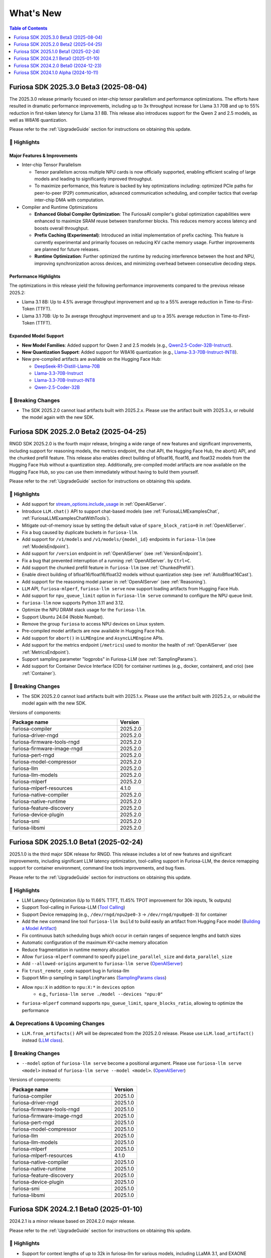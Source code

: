 .. _WhatsNew:

***************
What's New
***************

.. contents:: Table of Contents
  :depth: 1
  :local:
  :backlinks: none


.. _Release2025_3_0:

Furiosa SDK 2025.3.0 Beta3 (2025-08-04)
=======================================
The 2025.3.0 release primarily focused on inter-chip tensor parallelism and performance optimizations.
The efforts have resulted in dramatic performance improvements, including up to 3x throughput increase
for Llama 3.1 70B and up to 55% reduction in first-token latency for Llama 3.1 8B.
This release also introduces support for the Qwen 2 and 2.5 models, as well as W8A16 quantization.


Please refer to the :ref:`UpgradeGuide` section for instructions on
obtaining this update.

.. _Release2025_3_0_Highlights:

🚀 Highlights
-------------

Major Features & Improvements
^^^^^^^^^^^^^^^^^^^^^^^^^^^^^

* Inter-chip Tensor Parallelism

  * Tensor parallelism across multiple NPU cards is now officially supported, enabling efficient
    scaling of large models and leading to significantly improved throughput.
  * To maximize performance, this feature is backed by key optimizations including:
    optimized PCIe paths for peer-to-peer (P2P) communication, advanced communication scheduling,
    and compiler tactics that overlap inter-chip DMA with computation.

* Compiler and Runtime Optimizations

  * **Enhanced Global Compiler Optimization**: The FuriosaAI compiler's global optimization
    capabilities were enhanced to maximize SRAM reuse between transformer blocks.
    This reduces memory access latency and boosts overall throughput.
  * **Prefix Caching (Experimental)**: Introduced an initial implementation of prefix caching.
    This feature is currently experimental and primarily focuses on reducing KV cache memory usage.
    Further improvements are planned for future releases.
  * **Runtime Optimization**: Further optimized the runtime by reducing interference
    between the host and NPU, improving synchronization across devices, and
    minimizing overhead between consecutive decoding steps.

Performance Highlights
^^^^^^^^^^^^^^^^^^^^^^

The optimizations in this release yield the following performance improvements compared
to the previous release 2025.2:

* Llama 3.1 8B: Up to 4.5% average throughput improvement and up to a 55% average reduction in
  Time-to-First-Token (TTFT).
* Llama 3.1 70B: Up to 3x average throughput improvement and up to a 35% average reduction in
  Time-to-First-Token (TTFT).

Expanded Model Support
^^^^^^^^^^^^^^^^^^^^^^

* **New Model Families**: Added support for Qwen 2 and 2.5 models
  (e.g., `Qwen2.5-Coder-32B-Instruct <https://huggingface.co/furiosa-ai/Qwen2.5-Coder-32B-Instruct>`_).
* **New Quantization Support**: Added support for W8A16 quantization
  (e.g., `Llama-3.3-70B-Instruct-INT8 <https://huggingface.co/furiosa-ai/Llama-3.3-70B-Instruct-INT8>`_).
* New pre-compiled artifacts are available on the Hugging Face Hub:

  * `DeepSeek-R1-Distill-Llama-70B <https://huggingface.co/furiosa-ai/DeepSeek-R1-Distill-Llama-70B>`_
  * `Llama-3.3-70B-Instruct <https://huggingface.co/furiosa-ai/Llama-3.3-70B-Instruct>`_
  * `Llama-3.3-70B-Instruct-INT8 <https://huggingface.co/furiosa-ai/Llama-3.3-70B-Instruct-INT8>`_
  * `Qwen-2.5-Coder-32B <https://huggingface.co/furiosa-ai/Qwen-2.5-Coder-32B>`_


🚨 Breaking Changes
--------------------
* The SDK 2025.2.0 cannot load artifacts built with 2025.2.x.
  Please use the artifact built with 2025.3.x, or rebuild the model again with the new SDK.

.. _Release2025_2_0:

Furiosa SDK 2025.2.0 Beta2 (2025-04-25)
=======================================

RNGD SDK 2025.2.0 is the fourth major release, bringing a wide range of new features and significant improvements,
including support for reasoning models, the metrics endpoint, the chat API, the Hugging Face Hub, the abort() API,
and the chunked prefill feature. This release also enables direct building of bfloat16, float16, and float32 models from
the Hugging Face Hub without a quantization step. Additionally, pre-compiled model artifacts are now available
on the Hugging Face Hub, so you can use them immediately without having to build them yourself.

Please refer to the :ref:`UpgradeGuide` section for instructions on
obtaining this update.

.. _Release2025_2_0_Highlights:

🚀 Highlights
-------------
* Add support for `stream_options.include_usage <https://community.openai.com/t/usage-stats-now-available-when-using-streaming-with-the-chat-completions-api-or-completions-api/738156>`_ in :ref:`OpenAIServer`.
* Introduce ``LLM.chat()`` API to support chat-based models (see :ref:`FuriosaLLMExamplesChat`, :ref:`FuriosaLLMExamplesChatWithTools`).
* Mitigate out-of-memory issue by setting the default value of ``spare_block_ratio=0`` in :ref:`OpenAIServer`.
* Fix a bug caused by duplicate buckets in ``furiosa-llm``.
* Add support for ``/v1/models`` and ``/v1/models/{model_id}`` endpoints in ``furiosa-llm`` (see :ref:`ModelsEndpoint`).
* Add support for ``/version`` endpoint in :ref:`OpenAIServer` (see :ref:`VersionEndpoint`).
* Fix a bug that prevented interruption of a running :ref:`OpenAIServer`. by ``Ctrl+C``.
* Add support the chunked prefill feature in ``furiosa-llm`` (see :ref:`ChunkedPrefill`).
* Enable direct building of bfloat16/float16/float32 models without quantization step (see :ref:`AutoBfloat16Cast`).
* Add support for the reasoning model parser in :ref:`OpenAIServer` (see :ref:`Reasoning`).
* ``LLM`` API, ``furiosa-mlperf``, ``furiosa-llm serve`` now support loading artifacts from Hugging Face Hub.
* Add support for ``npu_queue_limit`` option in ``furiosa-llm serve`` command to configure the NPU queue limit.
* ``furiosa-llm`` now supports Python 3.11 and 3.12.
* Optimize the NPU DRAM stack usage for the ``furiosa-llm``.
* Support Ubuntu 24.04 (Noble Numbat).
* Remove the group ``furiosa`` to access NPU devices on Linux system.
* Pre-compiled model artifacts are now available in Hugging Face Hub.
* Add support for ``abort()`` in ``LLMEngine`` and ``AsyncLLMEngine`` APIs.
* Add support for the metrics endpoint (``/metrics``) used to monitor the health of :ref:`OpenAIServer` (see :ref:`MetricsEndpoint`).
* Support sampling parameter "logprobs" in Furiosa-LLM (see :ref:`SamplingParams`).
* Add support for Container Device Interface (CDI) for container runtimes (e.g., docker, containerd, and crio) (see :ref:`Container`).

🚨 Breaking Changes
--------------------
* The SDK 2025.2.0 cannot load artifacts built with 2025.1.x. Please use the artifact built with 2025.2.x, or rebuild the model again with the new SDK.


Versions of components:

.. list-table::
   :widths: 200 50
   :header-rows: 1

   * - Package name
     - Version
   * - furiosa-compiler
     - 2025.2.0
   * - furiosa-driver-rngd
     - 2025.2.0
   * - furiosa-firmware-tools-rngd
     - 2025.2.0
   * - furiosa-firmware-image-rngd
     - 2025.2.0
   * - furiosa-pert-rngd
     - 2025.2.0
   * - furiosa-model-compressor
     - 2025.2.0
   * - furiosa-llm
     - 2025.2.0
   * - furiosa-llm-models
     - 2025.2.0
   * - furiosa-mlperf
     - 2025.2.0
   * - furiosa-mlperf-resources
     - 4.1.0
   * - furiosa-native-compiler
     - 2025.2.0
   * - furiosa-native-runtime
     - 2025.2.0
   * - furiosa-feature-discovery
     - 2025.2.0
   * - furiosa-device-plugin
     - 2025.2.0
   * - furiosa-smi
     - 2025.2.0
   * - furiosa-libsmi
     - 2025.2.0

.. raw:: html

   <hr>


.. _Release2025_1_0:

Furiosa SDK 2025.1.0 Beta1 (2025-02-24)
==============================================

2025.1.0 is the third major SDK release for RNGD. This release includes a lot of new features and significant
improvements, including significant LLM latency optimization, tool-calling support in Furiosa-LLM,
the device remapping support for container environment, command line tools improvements, and bug fixes.

Please refer to the :ref:`UpgradeGuide` section for instructions on
obtaining this update.

.. _Release2025_1_0_Highlights:

🚀 Highlights
-------------
* LLM Latency Optimization (Up to 11.66% TTFT, 11.45% TPOT improvement for 30k inputs, 1k outputs)
* Support Tool-calling in Furiosa-LLM (`Tool Calling <https://developer.furiosa.ai/v2025.1.0/en/furiosa_llm/furiosa-llm-serve.html#tool-calling>`_)
* Support Device remapping (e.g., ``/dev/rngd/npu2pe0-3`` -> ``/dev/rngd/npu0pe0-3``) for container
* Add the new command line tool ``furiosa-llm build`` to build easily an artifact from Hugging Face model (`Building a Model Artifact <https://developer.furiosa.ai/v2025.1.0/en/furiosa_llm/model-preparation-workflow.html#building-a-model-artifact>`_)
* Fix continuous batch scheduling bugs which occur in certain ranges of sequence lengths and batch sizes
* Automatic configuration of the maximum KV-cache memory allocation
* Reduce fragmentation in runtime memory allocation
* Allow ``furiosa-mlperf`` command to specify ``pipeline_parallel_size`` and ``data_parallel_size``
* Add ``--allowed-origins`` argument to ``furiosa-llm serve`` (`OpenAIServer <https://developer.furiosa.ai/v2025.1.0/en/furiosa_llm/furiosa-llm-serve.html>`_)
* Fix ``trust_remote_code`` support bug in furiosa-llm
* Support Min-p sampling in ``SamplingParams`` (`SamplingParams class <https://developer.furiosa.ai/v2025.1.0/en/furiosa_llm/reference/sampling_params.html>`_)
* Allow ``npu:X`` in addition to ``npu:X:*`` in ``devices`` option
    * e.g., ``furiosa-llm serve ./model --devices "npu:0"``
* ``furiosa-mlperf`` command supports ``npu_queue_limit``, ``spare_blocks_ratio``, allowing to optimize the performance

⚠️ Deprecations & Upcoming Changes
----------------------------------
* ``LLM.from_artifacts()`` API will be deprecated from the 2025.2.0 release. Please use ``LLM.load_artifact()`` instead (`LLM class <https://developer.furiosa.ai/v2025.1.0/en/furiosa_llm/reference/llm.html>`_).

🚨 Breaking Changes
--------------------
* ``--model`` option of ``furiosa-llm serve`` become a positional argument.
  Please use ``furiosa-llm serve <model>`` instead of ``furiosa-llm serve --model <model>``. (`OpenAIServer <https://developer.furiosa.ai/v2025.1.0/en/furiosa_llm/furiosa-llm-serve.html>`_)


Versions of components:

.. list-table::
   :widths: 200 50
   :header-rows: 1

   * - Package name
     - Version
   * - furiosa-compiler
     - 2025.1.0
   * - furiosa-driver-rngd
     - 2025.1.0
   * - furiosa-firmware-tools-rngd
     - 2025.1.0
   * - furiosa-firmware-image-rngd
     - 2025.1.0
   * - furiosa-pert-rngd
     - 2025.1.0
   * - furiosa-model-compressor
     - 2025.1.0
   * - furiosa-llm
     - 2025.1.0
   * - furiosa-llm-models
     - 2025.1.0
   * - furiosa-mlperf
     - 2025.1.0
   * - furiosa-mlperf-resources
     - 4.1.0
   * - furiosa-native-compiler
     - 2025.1.0
   * - furiosa-native-runtime
     - 2025.1.0
   * - furiosa-feature-discovery
     - 2025.1.0
   * - furiosa-device-plugin
     - 2025.1.0
   * - furiosa-smi
     - 2025.1.0
   * - furiosa-libsmi
     - 2025.1.0

.. raw:: html

   <hr>

.. _Release2024_2_1:

Furiosa SDK 2024.2.1 Beta0 (2025-01-10)
=======================================

2024.2.1 is a minor release based on 2024.2.0 major release.

Please refer to the :ref:`UpgradeGuide` section for instructions on
obtaining this update.

.. _Release2024_2_1_Highlights:

🚀 Highlights
-------------
* Support for context lengths of up to 32k in furiosa-llm for various models, including LLaMA 3.1, and EXAONE
* Artifacts with the same ``tensor_parallel_size`` are compatible even with any ``pipeline_parallel_size``

Versions of components:

.. list-table::
   :widths: 200 50
   :header-rows: 1

   * - Package name
     - Version
   * - furiosa-compiler
     - 2024.2.0
   * - furiosa-driver-rngd
     - 2024.2.1
   * - furiosa-firmware-tools-rngd
     - 2024.2.1
   * - furiosa-firmware-image-rngd
     - 2024.2.0
   * - furiosa-pert-rngd
     - 2024.2.1
   * - furiosa-model-compressor
     - 2024.2.0
   * - furiosa-llm
     - 2024.2.1
   * - furiosa-llm-models
     - 2024.2.0
   * - furiosa-mlperf
     - 2024.2.1
   * - furiosa-mlperf-resources
     - 4.1.0
   * - furiosa-native-compiler
     - 2024.2.0
   * - furiosa-native-runtime
     - 2024.2.1
   * - furiosa-feature-discovery
     - 2024.2.0
   * - furiosa-device-plugin
     - 2024.2.0
   * - furiosa-smi
     - 2024.2.0
   * - furiosa-libsmi
     - 2024.2.0

.. raw:: html

   <hr>

.. _Release2024_2_0:

Furiosa SDK 2024.2.0 Beta0 (2024-12-23)
=======================================

2024.2.0 is the second major SDK release for RNGD.
This release includes a lot of new features and significant improvements,
including new model support, support for context lengths of up to 8k,
support for Tensor Parallelism, support for PyTorch 2.4, Optimum API, and
multiple performance improvements.

Please refer to the :ref:`UpgradeGuide` section for instructions on
obtaining this update.


.. _Release2024_2_0_Highlights:

🚀 Highlights
-------------
* New Model support: Solar, EXAONE-3.0, CodeLLaMA2, Vicuna
* Up to 8k context length support in models, such as LLaMA 3.1
* Tensor Parallelism support (``tensor_parallel_size <= 8``)
* PyTorch 2.4.1 support
* Transformers 4.44.2 support
* Furiosa-LLM
    * ArtifactBuilder API and CLI tools (refer to `ArtifactBuilder <https://developer.furiosa.ai/v2024.2.0/en/furiosa_llm/furiosa-llm-build.html#artifactbuilder>`_)
        * Users can build artifacts from Huggingface Hub models with Huggingface Transformers compatible API
    * Huggingface Transformers compatible API support (`furiosa_llm.optimum`)
        * AutoModel, AutoModelForCausalLM, AutoModelForQuestionAnswering API
        * QuantizerForCausalLM API support for calibration and quantization
    * LLMEngine, AsyncLLMEngine API support compatible with vLLM
* About 20% performance improvements in models based on LlamaForCausalLM
    * e.g., 3580 tokens/sec in LLaMA 3.1 8B model with a single RNGD card

🚨 Breaking Changes
-------------------
* LLM.from_artifacts() API has been deprecated. Please use LLM.load_artifacts() instead.
* The artifacts built from 2024.1.x is not compatible with 2024.2.x. Please use the artifact built from 2024.2.x.

.. list-table:: Component version
   :widths: 200 50
   :header-rows: 1

   * - Package name
     - Version
   * - furiosa-compiler
     - 2024.2.0
   * - furiosa-driver-rngd
     - 2024.2.0
   * - furiosa-firmware-tools-rngd
     - 2024.2.0
   * - furiosa-firmware-image-rngd
     - 2024.2.0
   * - furiosa-pert-rngd
     - 2024.2.0
   * - furiosa-llm
     - 2024.2.0
   * - furiosa-llm-models
     - 2024.2.0
   * - furiosa-mlperf
     - 2024.2.0
   * - furiosa-mlperf-resources
     - 4.1.0
   * - furiosa-model-compressor
     - 2024.2.0
   * - furiosa-native-compiler
     - 2024.2.0
   * - furiosa-native-runtime
     - 2024.2.0
   * - furiosa-smi
     - 2024.2.0
   * - furiosa-libsmi
     - 2024.2.0
   * - furiosa-device-plugin
     - 2024.2.0
   * - furiosa-feature-discovery
     - 2024.2.0

.. _Release2024_1_0:

.. raw:: html

   <hr>

Furiosa SDK 2024.1.0 Alpha (2024-10-11)
=======================================

2024.1.0 is the first SDK release for RNGD. This release is alpha release,
and the features and APIs described in this document may change in the future.

.. _Release2024_1_0_Highlights:

🚀 Highlights
------------------------
* Model Support: LLaMA 3.1 8B/70B, BERT Large, GPT-J 6B
* Furiosa Quantizer supports the following quantization methods:
    * BF16 (W16A16)
    * INT8 Weight-Only (W8A16)
    * FP8 (W8A8)
    * INT8 SmoothQuant (W8A8)
* Furiosa-LLM
    * Efficient KV cache management with PagedAttention
    * Continuous batching support in serving
    * OpenAI-compatible API server
    * Greedy search and beam search
    * Pipeline Parallelism and Data Parallelism across multiple NPUs
* ``furiosa-mlperf`` command
    * Server and Offline scenarios
    * BERT, GPT-J, LLaMA 3.1 benchmarks
* System Management Interface
    * System Management Interface Library and CLI for Furiosa NPU family
* Cloud Native Toolkit
    * Kubernetes integration for managing and monitoring the Furiosa NPU family


.. list-table:: Component version
   :widths: 200 50
   :header-rows: 1

   * - Package name
     - Version
   * - furiosa-compiler
     - 2024.2.0
   * - furiosa-device-plugin
     - 2024.2.0
   * - furiosa-driver-rngd
     - 2024.2.0
   * - furiosa-feature-discovery
     - 2024.1.0
   * - furiosa-firmware-tools-rngd
     - 2024.1.0
   * - furiosa-firmware-image-rngd
     - 2024.1.0
   * - furiosa-libsmi
     - 2024.2.0
   * - furiosa-llm
     - 2024.2.0
   * - furiosa-llm-models
     - 2024.2.0
   * - furiosa-mlperf
     - 2024.2.0
   * - furiosa-mlperf-resources
     - 4.1.0
   * - furiosa-model-compressor
     - 2024.1.0
   * - furiosa-native-compiler
     - 2024.2.0
   * - furiosa-native-runtime
     - 2024.2.0
   * - furiosa-smi
     - 2024.1.0
